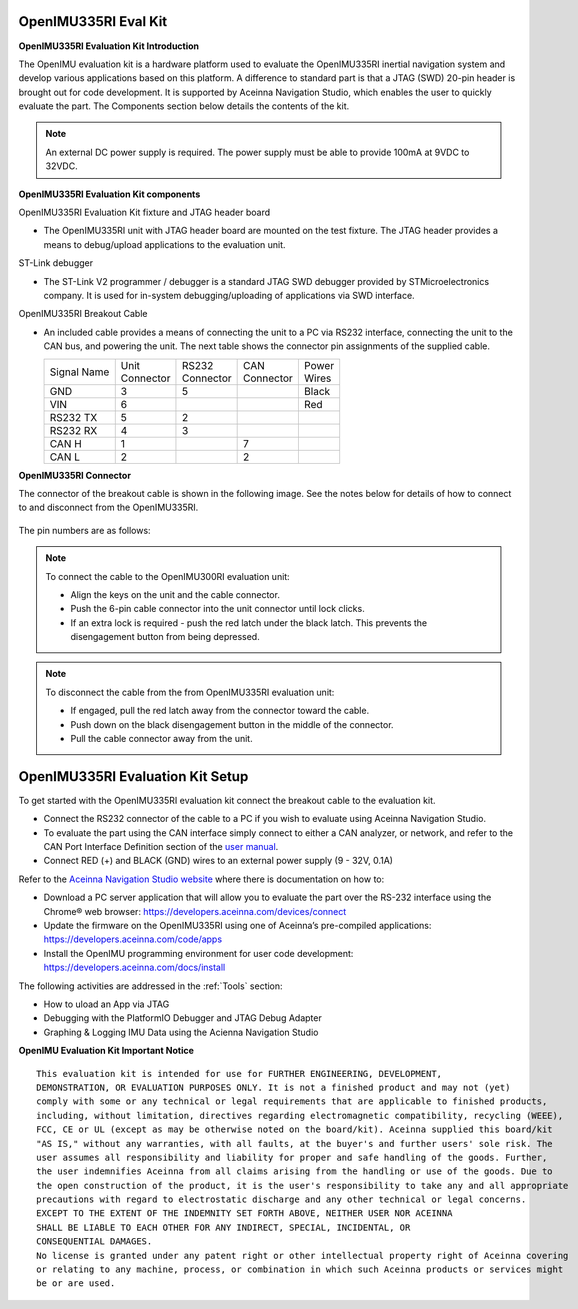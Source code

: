 OpenIMU335RI Eval Kit
=====================

.. contents:: Contents
    :local:

**OpenIMU335RI Evaluation Kit Introduction**

The OpenIMU evaluation kit is a hardware platform used to evaluate the
OpenIMU335RI inertial navigation system and develop various applications
based on this platform.  A difference to standard part is that a JTAG (SWD) 20-pin header is 
brought out for code development.  It is supported by Aceinna Navigation Studio,
which enables the user to quickly evaluate the part.
The Components section below details the contents of the kit.

.. note::

    An external DC power supply is required.  The power supply must be able to provide 100mA at 9VDC to 32VDC.

.. image:: _images/OpenIMU335_EvalKit.png
    :height: 400
    :align: center


**OpenIMU335RI Evaluation Kit components**


OpenIMU335RI Evaluation Kit fixture and JTAG header board

*   The OpenIMU335RI unit with JTAG header board are mounted on the test fixture.
    The JTAG header provides a means to debug/upload applications to the evaluation unit.

    .. image:: _images/OpenIMU335_EvalBoard.png
       :height: 400
       :align: center

ST-Link debugger

*   The ST-Link V2 programmer / debugger is a standard JTAG SWD debugger provided by STMicroelectronics company.
    It is used for in-system debugging/uploading of applications via SWD interface.

    .. image:: ../media/STLink.png
       :height: 400
    

OpenIMU335RI Breakout Cable

*   An included cable provides a means of connecting the unit to a PC via RS232 interface, connecting the unit to the CAN bus, and powering the unit.
    The next table shows the connector pin assignments of the supplied cable.

    +-------------+------------+------------+-----------+-----------+
    | Signal Name || Unit      || RS232     || CAN      || Power    |
    |             || Connector || Connector || Connector|| Wires    |
    +-------------+------------+------------+-----------+-----------+
    | GND         |    3       |   5        |           |  Black    |
    +-------------+------------+------------+-----------+-----------+
    | VIN         |    6       |            |           |  Red      |
    +-------------+------------+------------+-----------+-----------+
    | RS232 TX    |    5       |   2        |           |           |
    +-------------+------------+------------+-----------+-----------+
    | RS232 RX    |    4       |   3        |           |           |
    +-------------+------------+------------+-----------+-----------+
    | CAN H       |    1       |            | 7         |           |
    +-------------+------------+------------+-----------+-----------+
    | CAN L       |    2       |            | 2         |           |
    +-------------+------------+------------+-----------+-----------+



**OpenIMU335RI Connector** 

The connector of the breakout cable is shown in the following image. 
See the notes below for details of how to connect to and disconnect from the OpenIMU335RI.

.. figure:: ../media/OpenIMU335RI-ConnectorCloseup.png 

The pin numbers are as follows:

.. figure:: ../media/OpenIMU335RI_ConnectorPinNumbers.png

.. note::
    To connect the cable to the OpenIMU300RI evaluation unit:
	
    *   Align the keys on the unit and the cable connector.
    *   Push the 6-pin cable connector into the unit connector until lock clicks.
    *   If an extra lock is required - push the red latch under the black latch.  This prevents the disengagement button from being depressed.

.. note::
    To disconnect the cable from the from OpenIMU335RI evaluation unit:
	
    *   If engaged, pull the red latch away from the connector toward the cable.
    *   Push down on the black disengagement button in the middle of the connector.
    *   Pull the cable connector away from the unit.


OpenIMU335RI Evaluation Kit Setup
====================================

To get started with the OpenIMU335RI evaluation kit connect the breakout cable to the evaluation kit.

*   Connect the RS232 connector of the cable to a PC if you wish to evaluate using Aceinna Navigation Studio.
*   To evaluate the part using the CAN interface simply connect to either a CAN analyzer, or network, and refer to the CAN Port Interface Definition section of the `user manual <https://navview.blob.core.windows.net/web-resources/7430-3321-01%20User%20Manual%20OpenIMU335.pdf?_t=1621434422173>`_.
*   Connect RED (+) and BLACK (GND) wires to an external power supply (9 - 32V, 0.1A) 

Refer to the `Aceinna Navigation Studio website <https://developers.aceinna.com/>`_ where there is documentation on how to:

*   Download a PC server application that will allow you to evaluate the part over the RS-232 interface using the Chrome® web browser: https://developers.aceinna.com/devices/connect
*   Update the firmware on the OpenIMU335RI using one of Aceinna’s pre-compiled applications: https://developers.aceinna.com/code/apps
*   Install the OpenIMU programming environment for user code development: https://developers.aceinna.com/docs/install
   
The following activities are addressed in the :ref:`Tools` section:

*   How to uload an App via JTAG
*   Debugging with the PlatformIO Debugger and JTAG Debug Adapter
*   Graphing & Logging IMU Data using the Acienna Navigation Studio
  

**OpenIMU Evaluation Kit Important Notice**

::

     This evaluation kit is intended for use for FURTHER ENGINEERING, DEVELOPMENT,
     DEMONSTRATION, OR EVALUATION PURPOSES ONLY. It is not a finished product and may not (yet)
     comply with some or any technical or legal requirements that are applicable to finished products,
     including, without limitation, directives regarding electromagnetic compatibility, recycling (WEEE),
     FCC, CE or UL (except as may be otherwise noted on the board/kit). Aceinna supplied this board/kit
     "AS IS," without any warranties, with all faults, at the buyer's and further users' sole risk. The
     user assumes all responsibility and liability for proper and safe handling of the goods. Further,
     the user indemnifies Aceinna from all claims arising from the handling or use of the goods. Due to
     the open construction of the product, it is the user's responsibility to take any and all appropriate
     precautions with regard to electrostatic discharge and any other technical or legal concerns.
     EXCEPT TO THE EXTENT OF THE INDEMNITY SET FORTH ABOVE, NEITHER USER NOR ACEINNA
     SHALL BE LIABLE TO EACH OTHER FOR ANY INDIRECT, SPECIAL, INCIDENTAL, OR
     CONSEQUENTIAL DAMAGES.
     No license is granted under any patent right or other intellectual property right of Aceinna covering
     or relating to any machine, process, or combination in which such Aceinna products or services might
     be or are used.
